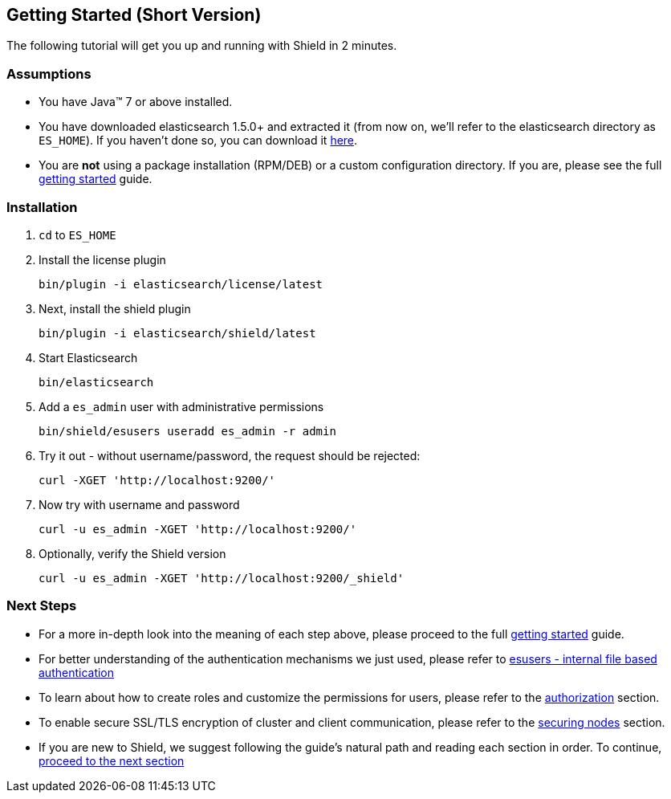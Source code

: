 [[quick-getting-started]]
== Getting Started (Short Version)

The following tutorial will get you up and running with Shield in 2 minutes.

[float]
=== Assumptions

* You have Java(TM) 7 or above installed.
* You have downloaded elasticsearch 1.5.0+ and extracted it (from now on, we'll refer to the elasticsearch directory as `ES_HOME`).
  If you haven't done so, you can download it https://download.elastic.co/elasticsearch/elasticsearch/elasticsearch-1.5.1.tar.gz[here].
* You are *not* using a package installation (RPM/DEB) or a custom configuration directory. If you are, please see the full <<getting-started,getting started>> guide.

[float]
=== Installation

1.  `cd` to `ES_HOME`

2.  Install the license plugin
+
[source,shell]
----------------------------------------------------------
bin/plugin -i elasticsearch/license/latest
----------------------------------------------------------

3.  Next, install the shield plugin
+
[source,shell]
----------------------------------------------------------
bin/plugin -i elasticsearch/shield/latest
----------------------------------------------------------

4.  Start Elasticsearch
+
[source,shell]
----------------------------------------------------------
bin/elasticsearch
----------------------------------------------------------

5.  Add a `es_admin` user with administrative permissions
+
[source,shell]
----------------------------------------------------------
bin/shield/esusers useradd es_admin -r admin
----------------------------------------------------------

6.  Try it out - without username/password, the request should be rejected:
+
[source,shell]
----------------------------------------------------------
curl -XGET 'http://localhost:9200/'
----------------------------------------------------------

7.  Now try with username and password
+
[source,shell]
----------------------------------------------------------
curl -u es_admin -XGET 'http://localhost:9200/'
----------------------------------------------------------

8.  Optionally, verify the Shield version
+
[source,shell]
----------------------------------------------------------
curl -u es_admin -XGET 'http://localhost:9200/_shield'
----------------------------------------------------------

[float]
=== Next Steps

* For a more in-depth look into the meaning of each step above, please proceed to the full <<getting-started,getting started>> guide.
* For better understanding of the authentication mechanisms we just used, please refer to <<esusers, esusers - internal file based authentication>>
* To learn about how to create roles and customize the permissions for users, please refer to the <<authorization, authorization>> section.
* To enable secure SSL/TLS encryption of cluster and client communication, please refer to the <<securing-nodes, securing nodes>> section.
* If you are new to Shield, we suggest following the guide's natural path and reading each section in order. To continue, <<getting-started, proceed to the next section>>